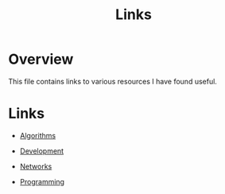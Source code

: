 #+TITLE: Links

* Overview

This file contains links to various resources I have found useful.

* Links

+ [[file:links/algorithms.org][Algorithms]]

+ [[file:links/development.org][Development]]

+ [[file:links/networks.org][Networks]]

+ [[file:links/programming.org][Programming]]

